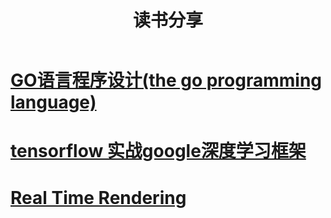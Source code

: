 #+TITLE: 读书分享

* [[https://github.com/luixiao1223/BookShare/tree/master/the_go_programming_language][GO语言程序设计(the go programming language)]]
* [[https://github.com/luixiao1223/BookShare/tree/master/tensorflow_google][tensorflow 实战google深度学习框架]]
* [[https://github.com/luixiao1223/BookShare/tree/master/real_time_rendering][Real Time Rendering]]

